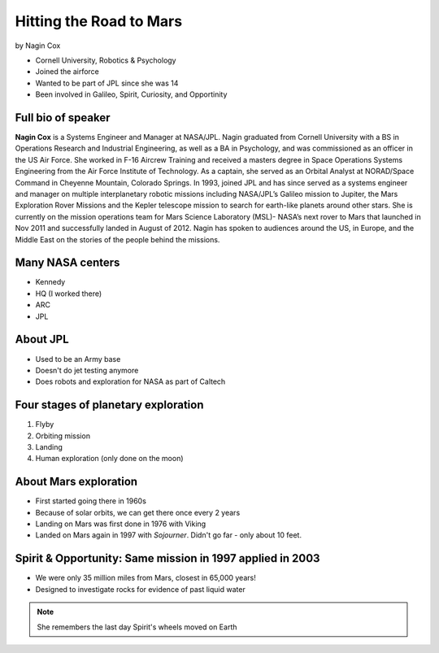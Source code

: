 ========================
Hitting the Road to Mars
========================

by Nagin Cox

* Cornell University, Robotics & Psychology
* Joined the airforce
* Wanted to be part of JPL since she was 14
* Been involved in Galileo, Spirit, Curiosity, and Opportinity

Full bio of speaker
===================

**Nagin Cox** is a Systems Engineer and Manager at NASA/JPL. Nagin graduated from Cornell University with a BS in Operations Research and Industrial Engineering, as well as a BA in Psychology, and was commissioned as an officer in the US Air Force. She worked in F-16 Aircrew Training and received a masters degree in Space Operations Systems Engineering from the Air Force Institute of Technology. As a captain, she served as an Orbital Analyst at NORAD/Space Command in Cheyenne Mountain, Colorado Springs. In 1993, joined JPL and has since served as a systems engineer and manager on multiple interplanetary robotic missions including NASA/JPL’s Galileo mission to Jupiter, the Mars Exploration Rover Missions and the Kepler telescope mission to search for earth-like planets around other stars. She is currently on the mission operations team for Mars Science Laboratory (MSL)- NASA’s next rover to Mars that launched in Nov 2011 and successfully landed in August of 2012. Nagin has spoken to audiences around the US, in Europe, and the Middle East on the stories of the people behind the missions.

Many NASA centers
==================

* Kennedy
* HQ (I worked there)
* ARC
* JPL

About JPL
==========

* Used to be an Army base
* Doesn't do jet testing anymore
* Does robots and exploration for NASA as part of Caltech

Four stages of planetary exploration
========================================

1. Flyby
2. Orbiting mission
3. Landing
4. Human exploration (only done on the moon)

About Mars exploration
=========================

* First started going there in 1960s
* Because of solar orbits, we can get there once every 2 years
* Landing on Mars was first done in 1976 with Viking
* Landed on Mars again in 1997 with `Sojourner`. Didn't go far - only about 10 feet.

Spirit & Opportunity: Same mission in 1997 applied in 2003
===========================================================

* We were only 35 million miles from Mars, closest in 65,000 years!
* Designed to investigate rocks for evidence of past liquid water

.. note:: She remembers the last day Spirit's wheels moved on Earth